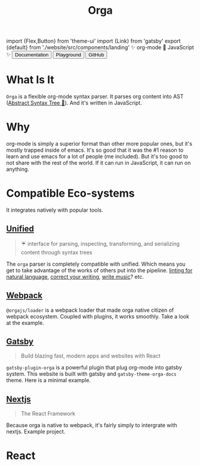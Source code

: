 #+title: Orga
#+html: import {Flex,Button} from 'theme-ui'
#+html: import {Link} from 'gatsby'
#+html: export {default} from './website/src/components/landing'

#+begin_export html
<Space>✨ org-mode 🚀 JavaScript ✨</Space>
#+end_export

#+begin_export html
<Flex sx={{gap: '0.2em', py: 2}}>
  <Link to='/getting-started/'>
    <Button>Documentation</Button>
  </Link>
  <Link to='/playground'>
    <Button>Playground</Button>
  </Link>
  <a href='https://github.com/orgapp/orgajs'>
    <Button>GitHub</Button>
  </a>
</Flex>
#+end_export

* What Is It

=Orga= is a flexible org-mode syntax parser. It parses org content into AST ([[https://en.wikipedia.org/wiki/Abstract_syntax_tree][Abstract Syntax Tree 🌲]]). And it's written in JavaScript.

* Why
org-mode is simply a superior format than other more popular ones, but it's mostly trapped inside of emacs. It's so good that it was the #1 reason to learn and use emacs for a lot of people (me included). But it's too good to not share with the rest of the world. If it can run in JavaScript, it can run on anything.

* Compatible Eco-systems
It integrates natively with popular tools.

** [[https://unifiedjs.com][Unified]]

#+BEGIN_QUOTE
☔️ interface for parsing, inspecting, transforming, and serializing content through syntax trees
#+END_QUOTE

The =orga= parser is completely compatible with unified. Which means you get to take advantage of the works of others put into the pipeline. [[https://github.com/retextjs/retext][linting for natural language]], [[https://alexjs.com][correct your writing]], [[https://wooorm.com/write-music/][write music]]? etc.

** [[https://webpack.js.org][Webpack]]
=@orgajs/loader= is a webpack loader that made orga native citizen of webpack ecosystem. Coupled with plugins, it works smoothly. Take a look at the example.

** [[https://www.gatsbyjs.com][Gatsby]]

#+BEGIN_QUOTE
Build blazing fast, modern apps and websites with React
#+END_QUOTE

=gatsby-plugin-orga= is a powerful plugin that plug org-mode into gatsby system. This website is built with gatsby and =gatsby-theme-orga-docs= theme. Here is a minimal example.

** [[https://nextjs.org][Nextjs]]
#+begin_quote
The React Framework
#+end_quote

Because orga is native to webpack, it's fairly simply to intergrate with nextjs. Example project.




* React
